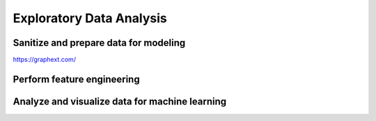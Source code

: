 Exploratory Data Analysis
#########################

Sanitize and prepare data for modeling
**************************************

`<https://graphext.com/>`_

Perform feature engineering
***************************

Analyze and visualize data for machine learning
***********************************************

